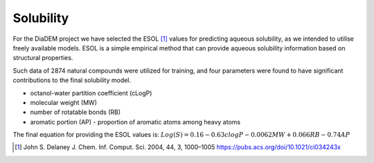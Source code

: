 Solubility
=============

For the DiaDEM project we have selected the ESOL [1]_ values for predicting aqueous solubility, as we intended to utilise freely available models.
ESOL is a simple empirical method that can provide aqueous solubility information based on structural properties.

Such data of 2874 natural compounds were utilized for training, and four parameters were found to have significant contributions to the final solubility model.

- octanol-water partition coefficient (cLogP)
- molecular weight (MW)
- number of rotatable bonds (RB)
- aromatic portion (AP) - proportion of aromatic atoms among heavy atoms

The final equation for providing the ESOL values is:
:math:`Log(S) = 0.16 - 0.63 clogP - 0.0062 MW + 0.066 RB - 0.74 AP`

.. [1] John S. Delaney J. Chem. Inf. Comput. Sci. 2004, 44, 3, 1000–1005 https://pubs.acs.org/doi/10.1021/ci034243x

